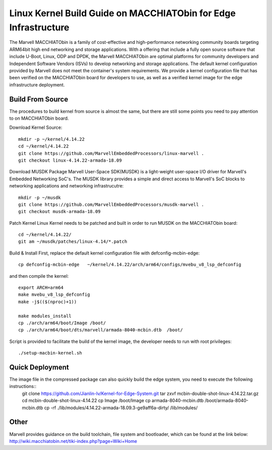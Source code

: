 =================================================================
Linux Kernel Build Guide on MACCHIATObin for Edge Infrastructure
=================================================================

The Marvell MACCHIATObin is a family of cost-effective and high-performance networking community boards targeting ARM64bit high end networking and storage applications.
With a offering that include a fully open source software that include U-Boot, Linux, ODP and DPDK, the Marvell MACCHIATObin are optimal platforms for community developers and Independent Software Vendors (ISVs) to develop networking and storage applications.
The default kernel configuration provided by Marvell does not meet the container's system requirements.
We provide a kernel configuration file that has been verified on the MACCHIATObin board for developers to use, as well as a verified kernel image for the edge infrastructure deployment.


Build From Source
=================

The procedures to build kernel from source is almost the same, but there are still some points you need to pay attention to on MACCHIATObin board.

Download Kernel Source::

	mkdir -p ~/kernel/4.14.22
	cd ~/kernel/4.14.22
	git clone https://github.com/MarvellEmbeddedProcessors/linux-marvell .
	git checkout linux-4.14.22-armada-18.09

Download MUSDK Package
Marvell User-Space SDK(MUSDK) is a light-weight user-space I/O driver for Marvell's Embedded Networking SoC's. The MUSDK library provides a simple and direct access to Marvell's SoC blocks to networking applications and networking infrastrucutre::

	mkdir -p ~/musdk
	git clone https://github.com/MarvellEmbeddedProcessors/musdk-marvell .
	git checkout musdk-armada-18.09

Patch Kernel
Linux Kernel needs to be patched and built in order to run MUSDK on the MACCHIATObin board::

	cd ~/kernel/4.14.22/
	git am ~/musdk/patches/linux-4.14/*.patch

Build & Install
First, replace the default kernel configuration file with defconfig-mcbin-edge::

	cp defconfig-mcbin-edge   ~/kernel/4.14.22/arch/arm64/configs/mvebu_v8_lsp_defconfig

and then compile the kernel::

	export ARCH=arm64
	make mvebu_v8_lsp_defconfig
	make -j$(($(nproc)+1))

	make modules_install
	cp ./arch/arm64/boot/Image /boot/
	cp ./arch/arm64/boot/dts/marvell/armada-8040-mcbin.dtb  /boot/

Script is provided to facilitate the build of the kernel image, the developer needs to run with root privileges::

	./setup-macbin-kernel.sh

Quick Deployment
================

The image file in the compressed package can also quickly build the edge system, you need to execute the following instructions::
	git clone https://github.com/Jianlin-lv/Kernel-for-Edge-System.git
	tar zxvf mcbin-double-shot-linux-4.14.22.tar.gz
	cd mcbin-double-shot-linux-4.14.22
	cp Image  /boot/Image
	cp armada-8040-mcbin.dtb  /boot/armada-8040-mcbin.dtb
	cp -rf ./lib/modules/4.14.22-armada-18.09.3-ge9aff6a-dirty/ /lib/modules/

Other
=====
Marvell provides guidance on the build toolchain, file system and bootloader, which can be found at the link below:
http://wiki.macchiatobin.net/tiki-index.php?page=Wiki+Home

